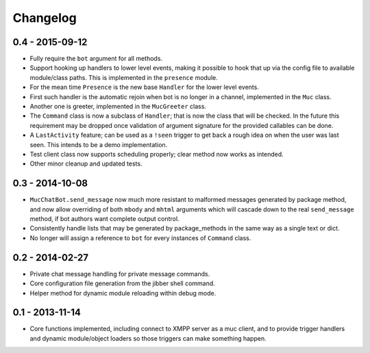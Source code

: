Changelog
=========

0.4 - 2015-09-12
----------------

- Fully require the ``bot`` argument for all methods.
- Support hooking up handlers to lower level events, making it possible
  to hook that up via the config file to available module/class paths.
  This is implemented in the ``presence`` module.
- For the mean time ``Presence`` is the new base ``Handler`` for the
  lower level events.
- First such handler is the automatic rejoin when bot is no longer in
  a channel, implemented in the ``Muc`` class.
- Another one is greeter, implemented in the ``MucGreeter`` class.
- The ``Command`` class is now a subclass of ``Handler``; that is now
  the class that will be checked.  In the future this requirement may
  be dropped once validation of argument signature for the provided
  callables can be done.
- A ``LastActivity`` feature; can be used as a ``!seen`` trigger to
  get back a rough idea on when the user was last seen.  This intends to
  be a demo implementation.
- Test client class now supports scheduling properly; clear method now
  works as intended.
- Other minor cleanup and updated tests.

0.3 - 2014-10-08
----------------

- ``MucChatBot.send_message`` now much more resistant to malformed
  messages generated by package method, and now allow overriding of both
  ``mbody`` and ``mhtml`` arguments which will cascade down to the real
  ``send_message`` method, if bot authors want complete output control.
- Consistently handle lists that may be generated by package_methods in
  the same way as a single text or dict.
- No longer will assign a reference to ``bot`` for every instances of
  ``Command`` class.

0.2 - 2014-02-27
----------------

- Private chat message handling for private message commands.
- Core configuration file generation from the jibber shell command.
- Helper method for dynamic module reloading within debug mode.


0.1 - 2013-11-14
----------------

- Core functions implemented, including connect to XMPP server as a muc
  client, and to provide trigger handlers and dynamic module/object
  loaders so those triggers can make something happen.
